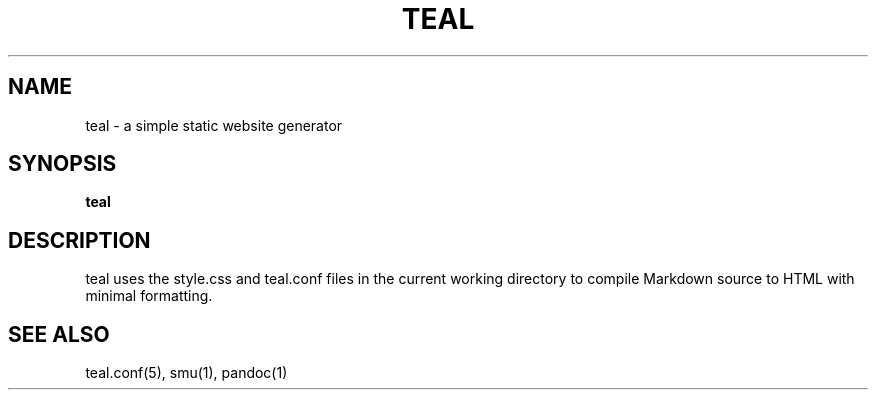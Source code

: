 .TH TEAL 1
.Os
.SH NAME
teal \- a simple static website generator
.SH SYNOPSIS
.B teal
.SH DESCRIPTION
teal uses the style.css and teal.conf files in the current working directory to
compile Markdown source to HTML with minimal formatting.
.SH SEE ALSO
teal.conf(5), smu(1), pandoc(1)
